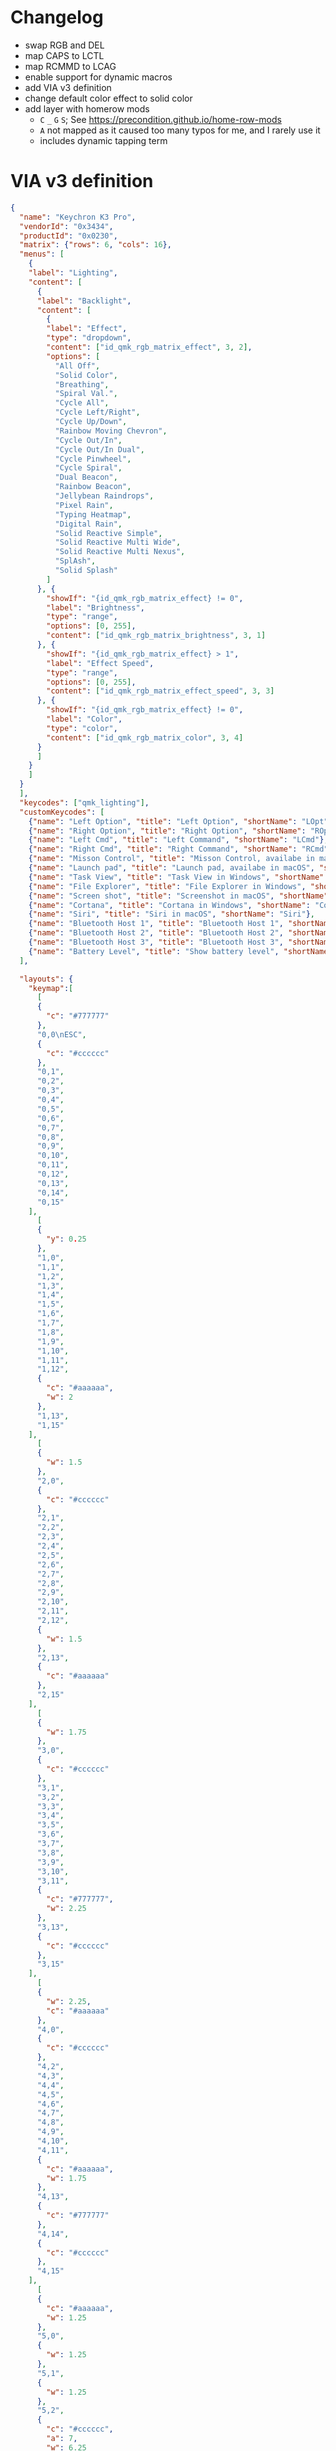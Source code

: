 * Changelog

- swap RGB and DEL
- map CAPS to LCTL
- map RCMMD to LCAG
- enable support for dynamic macros
- add VIA v3 definition
- change default color effect to solid color
- add layer with homerow mods
  + =C= =_= =G= =S=; See https://precondition.github.io/home-row-mods
  + =A= not mapped as it caused too many typos for me, and I rarely use it
  + includes dynamic tapping term

* VIA v3 definition
#+begin_src json :tangle "K3-Pro-ANSI-RGB.json"
{
  "name": "Keychron K3 Pro",
  "vendorId": "0x3434",
  "productId": "0x0230",
  "matrix": {"rows": 6, "cols": 16},
  "menus": [
    {
    "label": "Lighting",
    "content": [
      {
      "label": "Backlight",
      "content": [
        {
        "label": "Effect",
        "type": "dropdown",
        "content": ["id_qmk_rgb_matrix_effect", 3, 2],
        "options": [
          "All Off",
          "Solid Color",
          "Breathing",
          "Spiral Val.",
          "Cycle All",
          "Cycle Left/Right",
          "Cycle Up/Down",
          "Rainbow Moving Chevron",
          "Cycle Out/In",
          "Cycle Out/In Dual",
          "Cycle Pinwheel",
          "Cycle Spiral",
          "Dual Beacon",
          "Rainbow Beacon",
          "Jellybean Raindrops",
          "Pixel Rain",
          "Typing Heatmap",
          "Digital Rain",
          "Solid Reactive Simple",
          "Solid Reactive Multi Wide",
          "Solid Reactive Multi Nexus",
          "SplAsh",
          "Solid Splash"
        ]
      }, {
        "showIf": "{id_qmk_rgb_matrix_effect} != 0",
        "label": "Brightness",
        "type": "range",
        "options": [0, 255],
        "content": ["id_qmk_rgb_matrix_brightness", 3, 1]
      }, {
        "showIf": "{id_qmk_rgb_matrix_effect} > 1",
        "label": "Effect Speed",
        "type": "range",
        "options": [0, 255],
        "content": ["id_qmk_rgb_matrix_effect_speed", 3, 3]
      }, {
        "showIf": "{id_qmk_rgb_matrix_effect} != 0",
        "label": "Color",
        "type": "color",
        "content": ["id_qmk_rgb_matrix_color", 3, 4]
      }
      ]
    }
    ]
  }
  ],
  "keycodes": ["qmk_lighting"],
  "customKeycodes": [
    {"name": "Left Option", "title": "Left Option", "shortName": "LOpt"},
    {"name": "Right Option", "title": "Right Option", "shortName": "ROpt"},
    {"name": "Left Cmd", "title": "Left Command", "shortName": "LCmd"},
    {"name": "Right Cmd", "title": "Right Command", "shortName": "RCmd"},
    {"name": "Misson Control", "title": "Misson Control, availabe in macOS", "shortName": "MCtrl"},
    {"name": "Launch pad", "title": "Launch pad, availabe in macOS", "shortName": "LPad"},
    {"name": "Task View", "title": "Task View in Windows", "shortName": "Task"},
    {"name": "File Explorer", "title": "File Explorer in Windows", "shortName": "File"},
    {"name": "Screen shot", "title": "Screenshot in macOS", "shortName": "SShot"},
    {"name": "Cortana", "title": "Cortana in Windows", "shortName": "Cortana"},
    {"name": "Siri", "title": "Siri in macOS", "shortName": "Siri"},
    {"name": "Bluetooth Host 1", "title": "Bluetooth Host 1", "shortName": "BTH1"},
    {"name": "Bluetooth Host 2", "title": "Bluetooth Host 2", "shortName": "BTH2"},
    {"name": "Bluetooth Host 3", "title": "Bluetooth Host 3", "shortName": "BTH3"},
    {"name": "Battery Level", "title": "Show battery level", "shortName": "Batt"}
  ],

  "layouts": {
    "keymap":[
      [
      {
        "c": "#777777"
      },
      "0,0\nESC",
      {
        "c": "#cccccc"
      },
      "0,1",
      "0,2",
      "0,3",
      "0,4",
      "0,5",
      "0,6",
      "0,7",
      "0,8",
      "0,9",
      "0,10",
      "0,11",
      "0,12",
      "0,13",
      "0,14",
      "0,15"
    ],
      [
      {
        "y": 0.25
      },
      "1,0",
      "1,1",
      "1,2",
      "1,3",
      "1,4",
      "1,5",
      "1,6",
      "1,7",
      "1,8",
      "1,9",
      "1,10",
      "1,11",
      "1,12",
      {
        "c": "#aaaaaa",
        "w": 2
      },
      "1,13",
      "1,15"
    ],
      [
      {
        "w": 1.5
      },
      "2,0",
      {
        "c": "#cccccc"
      },
      "2,1",
      "2,2",
      "2,3",
      "2,4",
      "2,5",
      "2,6",
      "2,7",
      "2,8",
      "2,9",
      "2,10",
      "2,11",
      "2,12",
      {
        "w": 1.5
      },
      "2,13",
      {
        "c": "#aaaaaa"
      },
      "2,15"
    ],
      [
      {
        "w": 1.75
      },
      "3,0",
      {
        "c": "#cccccc"
      },
      "3,1",
      "3,2",
      "3,3",
      "3,4",
      "3,5",
      "3,6",
      "3,7",
      "3,8",
      "3,9",
      "3,10",
      "3,11",
      {
        "c": "#777777",
        "w": 2.25
      },
      "3,13",
      {
        "c": "#cccccc"
      },
      "3,15"
    ],
      [
      {
        "w": 2.25,
        "c": "#aaaaaa"
      },
      "4,0",
      {
        "c": "#cccccc"
      },
      "4,2",
      "4,3",
      "4,4",
      "4,5",
      "4,6",
      "4,7",
      "4,8",
      "4,9",
      "4,10",
      "4,11",
      {
        "c": "#aaaaaa",
        "w": 1.75
      },
      "4,13",
      {
        "c": "#777777"
      },
      "4,14",
      {
        "c": "#cccccc"
      },
      "4,15"
    ],
      [
      {
        "c": "#aaaaaa",
        "w": 1.25
      },
      "5,0",
      {
        "w": 1.25
      },
      "5,1",
      {
        "w": 1.25
      },
      "5,2",
      {
        "c": "#cccccc",
        "a": 7,
        "w": 6.25
      },
      "5,6",

      {
        "c": "#aaaaaa",
        "a": 4
      },
      "5,10",
      "5,11",
      "5,12",
      {
        "c": "#777777"
      },
      "5,13",
      "5,14",
      "5,15"
    ]
    ]
  }
}
#+end_src
* References
** Empty layer
#+begin_src c
[EMPTY1] = LAYOUT_ansi_84(
   KC_TRNS,  KC_TRNS,  KC_TRNS,  KC_TRNS,  KC_TRNS,  KC_TRNS,  KC_TRNS,  KC_TRNS,  KC_TRNS,  KC_TRNS,  KC_TRNS,  KC_TRNS,  KC_TRNS,  KC_TRNS,  KC_TRNS,  KC_TRNS,
   KC_TRNS,  KC_TRNS,  KC_TRNS,  KC_TRNS,  KC_TRNS,  KC_TRNS,  KC_TRNS,  KC_TRNS,  KC_TRNS,  KC_TRNS,  KC_TRNS,  KC_TRNS,  KC_TRNS,  KC_TRNS,            KC_TRNS,
   KC_TRNS,  KC_TRNS,  KC_TRNS,  KC_TRNS,  KC_TRNS,  KC_TRNS,  KC_TRNS,  KC_TRNS,  KC_TRNS,  KC_TRNS,  KC_TRNS,  KC_TRNS,  KC_TRNS,  KC_TRNS,            KC_TRNS,
   KC_TRNS,  KC_TRNS,  KC_TRNS,  KC_TRNS,  KC_TRNS,  KC_TRNS,  KC_TRNS,  KC_TRNS,  KC_TRNS,  KC_TRNS,  KC_TRNS,  KC_TRNS,            KC_TRNS,            KC_TRNS,
   KC_TRNS,            KC_TRNS,  KC_TRNS,  KC_TRNS,  KC_TRNS,  KC_TRNS,  KC_TRNS,  KC_TRNS,  KC_TRNS,  KC_TRNS,  KC_TRNS,            KC_TRNS,  KC_TRNS,  KC_TRNS,
   KC_TRNS,  KC_TRNS,  KC_TRNS,                                KC_TRNS,                                KC_TRNS,  KC_TRNS,  KC_TRNS,  KC_TRNS,  KC_TRNS,  KC_TRNS)
#+end_src

** Dynamic Macro Keycodes

| Key             | Alias   | Description                                        |
|-----------------+---------+----------------------------------------------------|
| DYN_REC_START1  | DM_REC1 | Start recording Macro 1                            |
| DYN_REC_START2  | DM_REC2 | Start recording Macro 2                            |
| DYN_MACRO_PLAY1 | DM_PLY1 | Replay Macro 1                                     |
| DYN_MACRO_PLAY2 | DM_PLY2 | Replay Macro 2                                     |
| DYN_REC_STOP    | DM_RSTP | Finish the macro that is currently being recorded. |
